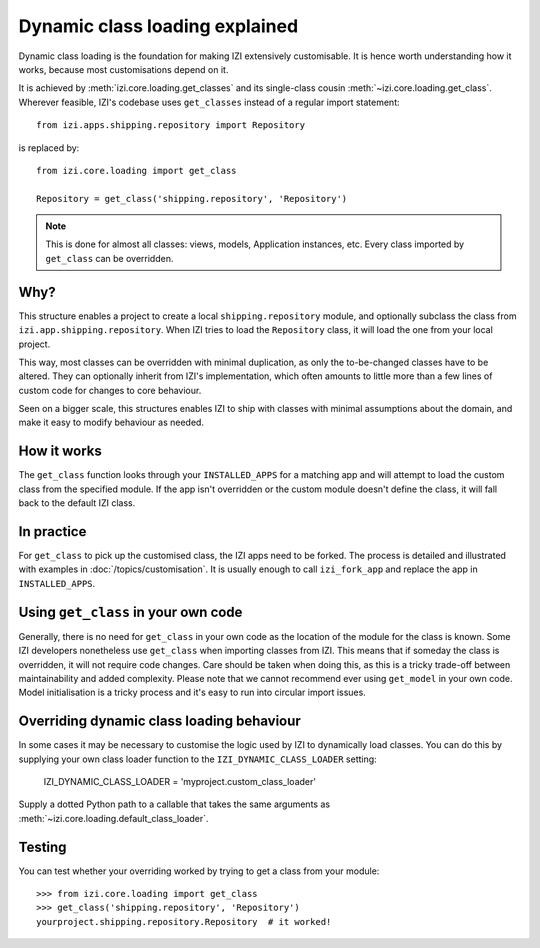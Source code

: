 ===============================
Dynamic class loading explained
===============================

Dynamic class loading is the foundation for making IZI extensively
customisable. It is hence worth understanding how it works, because most
customisations depend on it.

It is achieved by :meth:`izi.core.loading.get_classes` and its
single-class cousin :meth:`~izi.core.loading.get_class`.  Wherever feasible,
IZI's codebase uses ``get_classes`` instead of a regular import statement::

    from izi.apps.shipping.repository import Repository

is replaced by::

    from izi.core.loading import get_class

    Repository = get_class('shipping.repository', 'Repository')

.. note:: This is done for almost all classes: views, models, Application
          instances, etc. Every class imported by ``get_class`` can be
          overridden.

Why?
----

This structure enables a project to create a local ``shipping.repository``
module, and optionally subclass the class from
``izi.app.shipping.repository``.  When IZI tries to load the
``Repository`` class, it will load the one from your local project.

This way, most classes can be overridden with minimal duplication, as only
the to-be-changed classes have to be altered. They can optionally inherit from
IZI's implementation, which often amounts to little more than a few lines of
custom code for changes to core behaviour.

Seen on a bigger scale, this structures enables IZI to ship with classes with
minimal assumptions about the domain, and make it easy to modify behaviour as
needed.

How it works
------------

The ``get_class`` function looks through your ``INSTALLED_APPS`` for a matching
app and will attempt to load the custom class from the specified module. If the
app isn't overridden or the custom module doesn't define the class, it will
fall back to the default IZI class.

In practice
-----------

For ``get_class`` to pick up the customised class, the IZI apps need to be
forked. The process is detailed and illustrated with examples in
:doc:`/topics/customisation`. It is usually enough to call ``izi_fork_app``
and replace the app in ``INSTALLED_APPS``.

Using ``get_class`` in your own code
------------------------------------

Generally, there is no need for ``get_class`` in your own code as the location
of the module for the class is known. Some IZI developers nonetheless
use ``get_class`` when importing classes from IZI. This means that if someday
the class is overridden, it will not require code changes. Care should be taken
when doing this, as this is a tricky trade-off between maintainability and
added complexity.
Please note that we cannot recommend ever using ``get_model`` in your own code.
Model initialisation is a tricky process and it's
easy to run into circular import issues.


Overriding dynamic class loading behaviour
------------------------------------

In some cases it may be necessary to customise the logic used by IZI to
dynamically load classes. You can do this by supplying your own class loader
function to the ``IZI_DYNAMIC_CLASS_LOADER`` setting:

    IZI_DYNAMIC_CLASS_LOADER = 'myproject.custom_class_loader'

Supply a dotted Python path to a callable that takes
the same arguments as :meth:`~izi.core.loading.default_class_loader`.


Testing
-------

You can test whether your overriding worked by trying to get a class from your
module::

    >>> from izi.core.loading import get_class
    >>> get_class('shipping.repository', 'Repository')
    yourproject.shipping.repository.Repository  # it worked!
